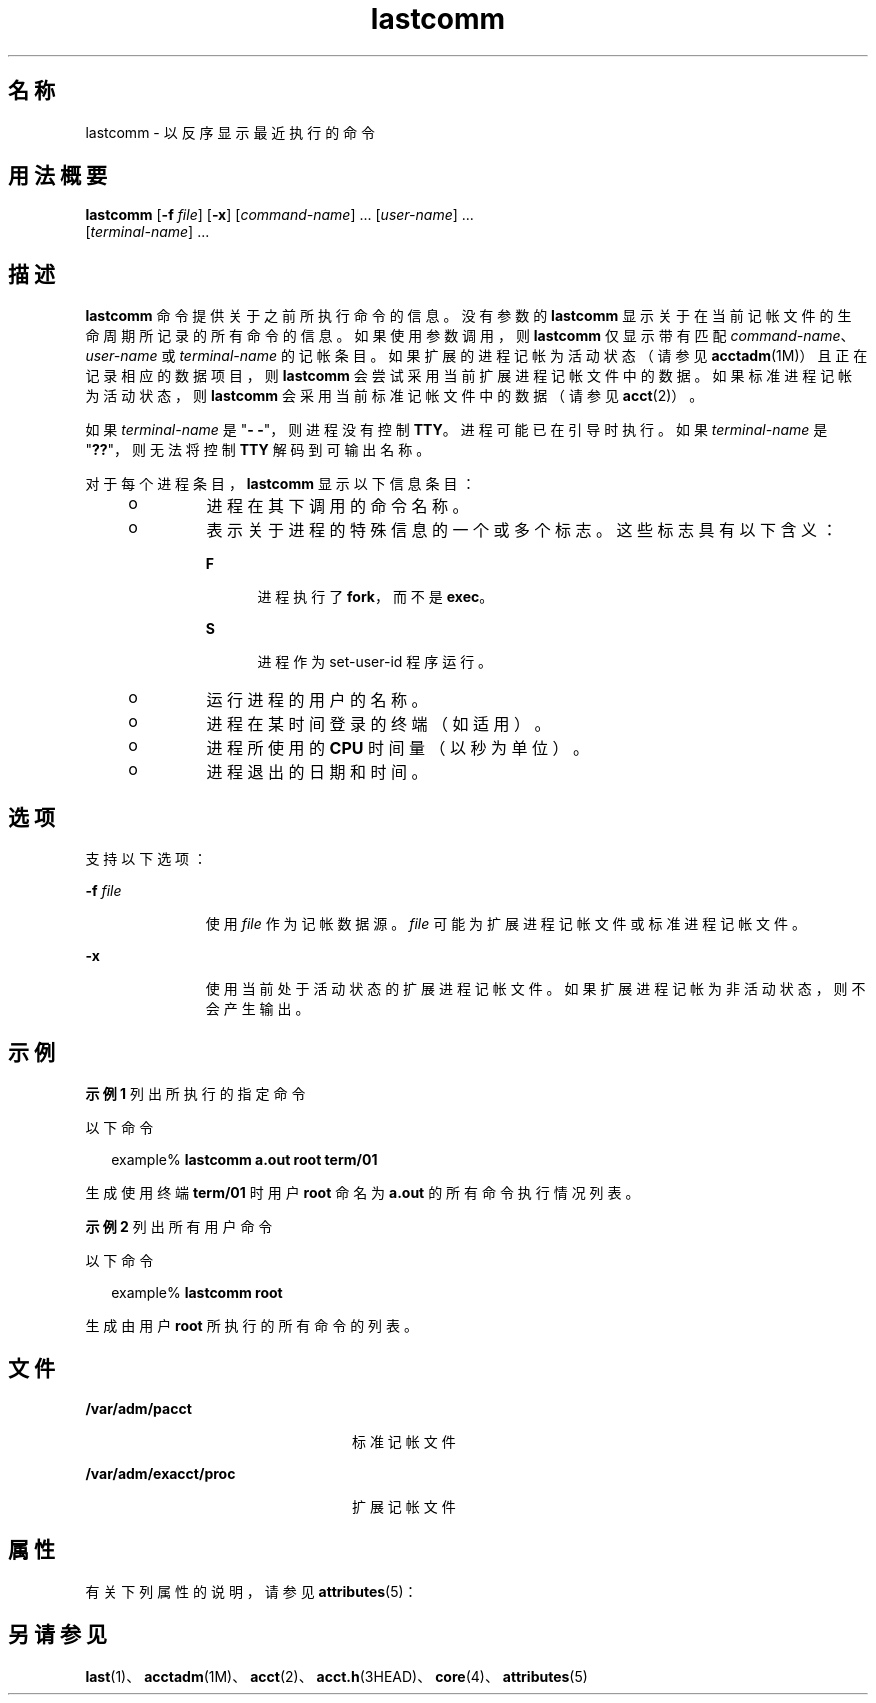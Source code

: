 '\" te
.\"  Copyright (c) 2000, Sun Microsystems, Inc. All Rights Reserved.
.TH lastcomm 1 "2000 年 1 月 10 日" "SunOS 5.11" "用户命令"
.SH 名称
lastcomm \- 以反序显示最近执行的命令
.SH 用法概要
.LP
.nf
\fBlastcomm\fR [\fB-f\fR \fIfile\fR] [\fB-x\fR] [\fIcommand-name\fR] ... [\fIuser-name\fR] ... 
     [\fIterminal-name\fR] ...
.fi

.SH 描述
.sp
.LP
\fBlastcomm\fR 命令提供关于之前所执行命令的信息。没有参数的 \fBlastcomm\fR 显示关于在当前记帐文件的生命周期所记录的所有命令的信息。如果使用参数调用，则 \fBlastcomm\fR 仅显示带有匹配 \fIcommand-name\fR、\fIuser-name\fR 或 \fIterminal-name\fR 的记帐条目。如果扩展的进程记帐为活动状态（请参见 \fBacctadm\fR(1M)）且正在记录相应的数据项目，则 \fBlastcomm\fR 会尝试采用当前扩展进程记帐文件中的数据。如果标准进程记帐为活动状态，则 \fBlastcomm\fR 会采用当前标准记帐文件中的数据（请参见 \fBacct\fR(2)）。
.sp
.LP
如果 \fIterminal-name\fR 是 "\fB- -\fR"，则进程没有控制 \fBTTY\fR。进程可能已在引导时执行。如果 \fIterminal-name\fR 是 "\fB??\fR"，则无法将控制 \fBTTY\fR 解码到可输出名称。
.sp
.LP
对于每个进程条目，\fBlastcomm\fR 显示以下信息条目：
.RS +4
.TP
.ie t \(bu
.el o
进程在其下调用的命令名称。
.RE
.RS +4
.TP
.ie t \(bu
.el o
表示关于进程的特殊信息的一个或多个标志。这些标志具有以下含义： 
.RS

.sp
.ne 2
.mk
.na
\fB\fBF\fR\fR
.ad
.RS 5n
.rt  
进程执行了 \fBfork\fR，而不是 \fBexec\fR。
.RE

.sp
.ne 2
.mk
.na
\fB\fBS\fR\fR
.ad
.RS 5n
.rt  
进程作为 set-user-id 程序运行。
.RE

.RE

.RE
.RS +4
.TP
.ie t \(bu
.el o
运行进程的用户的名称。
.RE
.RS +4
.TP
.ie t \(bu
.el o
进程在某时间登录的终端（如适用）。
.RE
.RS +4
.TP
.ie t \(bu
.el o
进程所使用的 \fBCPU\fR 时间量（以秒为单位）。
.RE
.RS +4
.TP
.ie t \(bu
.el o
进程退出的日期和时间。
.RE
.SH 选项
.sp
.LP
支持以下选项：
.sp
.ne 2
.mk
.na
\fB\fB-f\fR \fIfile\fR\fR
.ad
.RS 11n
.rt  
使用 \fIfile\fR 作为记帐数据源。\fIfile\fR 可能为扩展进程记帐文件或标准进程记帐文件。
.RE

.sp
.ne 2
.mk
.na
\fB\fB-x\fR\fR
.ad
.RS 11n
.rt  
使用当前处于活动状态的扩展进程记帐文件。如果扩展进程记帐为非活动状态，则不会产生输出。
.RE

.SH 示例
.LP
\fB示例 1 \fR列出所执行的指定命令
.sp
.LP
以下命令

.sp
.in +2
.nf
example% \fBlastcomm a.out root term/01\fR
.fi
.in -2
.sp

.sp
.LP
生成使用终端 \fBterm/01\fR 时用户 \fBroot\fR 命名为 \fBa.out\fR 的所有命令执行情况列表。

.LP
\fB示例 2 \fR列出所有用户命令
.sp
.LP
以下命令

.sp
.in +2
.nf
example% \fBlastcomm root\fR
.fi
.in -2
.sp

.sp
.LP
生成由用户 \fBroot\fR 所执行的所有命令的列表。

.SH 文件
.sp
.ne 2
.mk
.na
\fB\fB/var/adm/pacct\fR\fR
.ad
.RS 24n
.rt  
标准记帐文件
.RE

.sp
.ne 2
.mk
.na
\fB\fB/var/adm/exacct/proc\fR\fR
.ad
.RS 24n
.rt  
扩展记帐文件
.RE

.SH 属性
.sp
.LP
有关下列属性的说明，请参见 \fBattributes\fR(5)：
.sp

.sp
.TS
tab() box;
cw(2.75i) |cw(2.75i) 
lw(2.75i) |lw(2.75i) 
.
属性类型属性值
_
可用性system/core-os
.TE

.SH 另请参见
.sp
.LP
\fBlast\fR(1)、\fBacctadm\fR(1M)、\fBacct\fR(2)、\fBacct.h\fR(3HEAD)、\fBcore\fR(4)、\fBattributes\fR(5)
